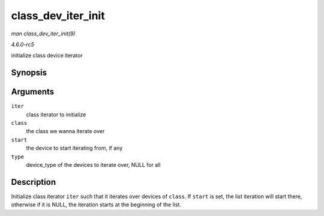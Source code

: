 .. -*- coding: utf-8; mode: rst -*-

.. _API-class-dev-iter-init:

===================
class_dev_iter_init
===================

*man class_dev_iter_init(9)*

*4.6.0-rc5*

initialize class device iterator


Synopsis
========

.. c:function:: void class_dev_iter_init( struct class_dev_iter * iter, struct class * class, struct device * start, const struct device_type * type )

Arguments
=========

``iter``
    class iterator to initialize

``class``
    the class we wanna iterate over

``start``
    the device to start iterating from, if any

``type``
    device_type of the devices to iterate over, NULL for all


Description
===========

Initialize class iterator ``iter`` such that it iterates over devices of
``class``. If ``start`` is set, the list iteration will start there,
otherwise if it is NULL, the iteration starts at the beginning of the
list.


.. ------------------------------------------------------------------------------
.. This file was automatically converted from DocBook-XML with the dbxml
.. library (https://github.com/return42/sphkerneldoc). The origin XML comes
.. from the linux kernel, refer to:
..
.. * https://github.com/torvalds/linux/tree/master/Documentation/DocBook
.. ------------------------------------------------------------------------------
